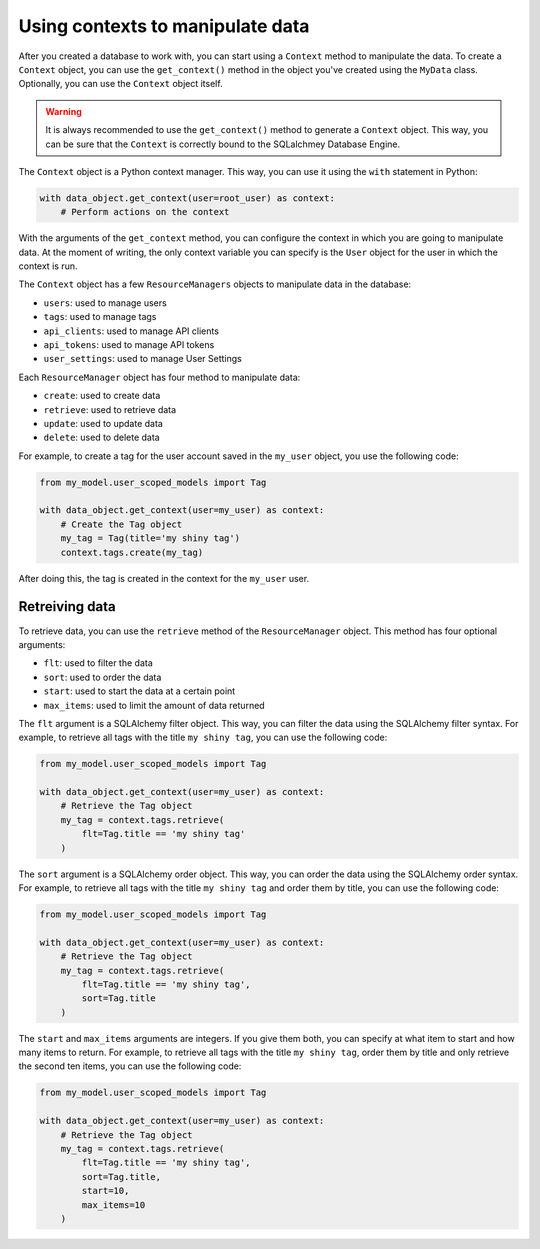 Using contexts to manipulate data
=================================

After you created a database to work with, you can start using a ``Context`` method to manipulate the data. To create a ``Context`` object, you can use the ``get_context()`` method in the object you've created using the ``MyData`` class. Optionally, you can use the ``Context`` object itself.

.. warning::

    It is always recommended to use the ``get_context()`` method to generate a ``Context`` object. This way, you can be sure that the ``Context`` is correctly bound to the SQLalchmey Database Engine.

The ``Context`` object is a Python context manager. This way, you can use it using the ``with`` statement in Python:

.. code-block:: python

    with data_object.get_context(user=root_user) as context:
        # Perform actions on the context

With the arguments of the ``get_context`` method, you can configure the context in which you are going to manipulate data. At the moment of writing, the only context variable you can specify is the ``User`` object for the user in which the context is run.

The ``Context`` object has a few ``ResourceManagers`` objects to manipulate data in the database:

* ``users``: used to manage users
* ``tags``: used to manage tags
* ``api_clients``: used to manage API clients
* ``api_tokens``: used to manage API tokens
* ``user_settings``: used to manage User Settings

Each ``ResourceManager`` object has four method to manipulate data:

* ``create``: used to create data
* ``retrieve``: used to retrieve data
* ``update``: used to update data
* ``delete``: used to delete data

For example, to create a tag for the user account saved in the ``my_user`` object, you use the following code:

.. code-block:: python

    from my_model.user_scoped_models import Tag

    with data_object.get_context(user=my_user) as context:
        # Create the Tag object
        my_tag = Tag(title='my shiny tag')
        context.tags.create(my_tag)

After doing this, the tag is created in the context for the ``my_user`` user.

Retreiving data
---------------

To retrieve data, you can use the ``retrieve`` method of the ``ResourceManager`` object. This method has four optional arguments:

* ``flt``: used to filter the data
* ``sort``: used to order the data
* ``start``: used to start the data at a certain point
* ``max_items``: used to limit the amount of data returned

The ``flt`` argument is a SQLAlchemy filter object. This way, you can filter the data using the SQLAlchemy filter syntax. For example, to retrieve all tags with the title ``my shiny tag``, you can use the following code:

.. code-block:: python

    from my_model.user_scoped_models import Tag

    with data_object.get_context(user=my_user) as context:
        # Retrieve the Tag object
        my_tag = context.tags.retrieve(
            flt=Tag.title == 'my shiny tag'
        )

The ``sort`` argument is a SQLAlchemy order object. This way, you can order the data using the SQLAlchemy order syntax. For example, to retrieve all tags with the title ``my shiny tag`` and order them by title, you can use the following code:

.. code-block:: python

    from my_model.user_scoped_models import Tag

    with data_object.get_context(user=my_user) as context:
        # Retrieve the Tag object
        my_tag = context.tags.retrieve(
            flt=Tag.title == 'my shiny tag',
            sort=Tag.title
        )

The ``start`` and ``max_items`` arguments are integers. If you give them both, you can specify at what item to start and how many items to return. For example, to retrieve all tags with the title ``my shiny tag``, order them by title and only retrieve the second ten items, you can use the following code:

.. code-block:: python

    from my_model.user_scoped_models import Tag

    with data_object.get_context(user=my_user) as context:
        # Retrieve the Tag object
        my_tag = context.tags.retrieve(
            flt=Tag.title == 'my shiny tag',
            sort=Tag.title,
            start=10,
            max_items=10
        )
